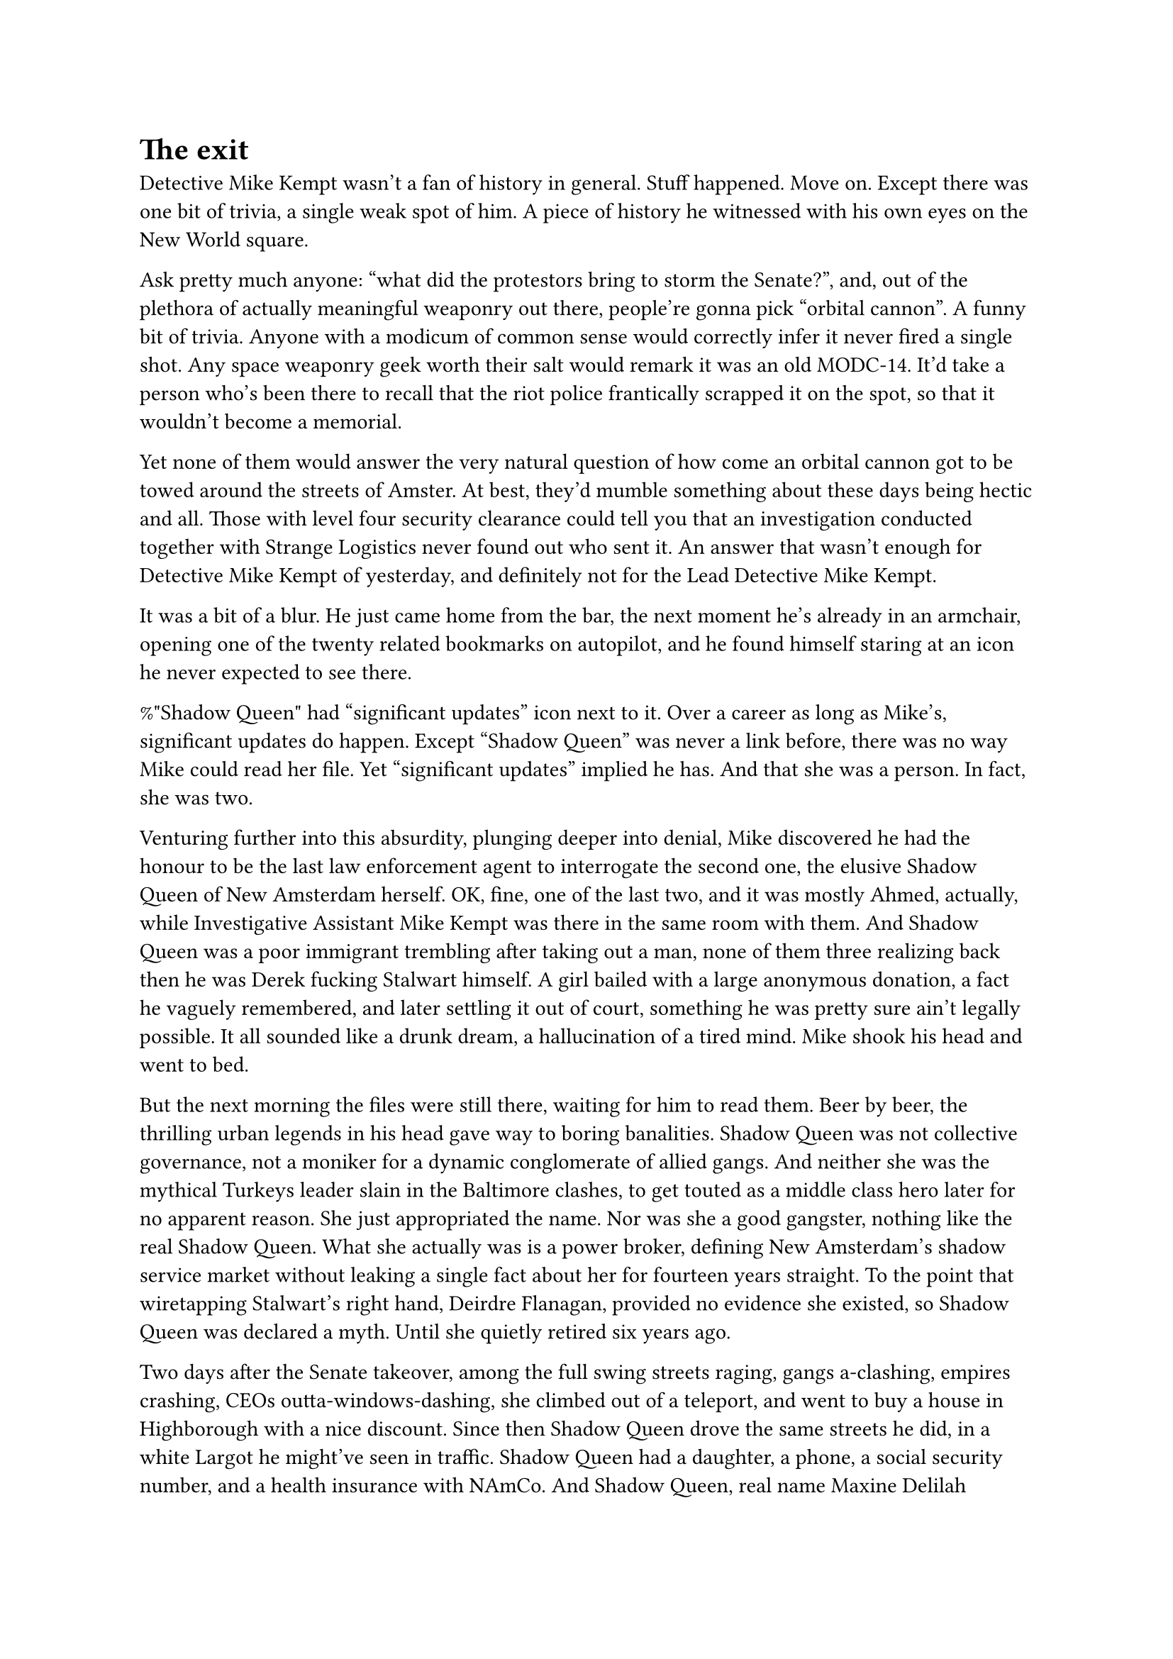 = The exit
// ltex: language=en-GB

Detective Mike Kempt wasn't a fan of history in general.
Stuff happened. Move on.
Except there was one bit of trivia, a single weak spot of him.
A piece of history he witnessed with his own eyes on the New World square.

Ask pretty much anyone: "what did the protestors bring to storm the Senate?",
and, out of the plethora of actually meaningful weaponry out there,
people're gonna pick "orbital cannon". A funny bit of trivia.
Anyone with a modicum of common sense
would correctly infer it never fired a single shot.
Any space weaponry geek worth their salt would remark it was an old MODC-14.
It'd take a person who's been there to recall
that the riot police frantically scrapped it on the spot,
so that it wouldn't become a memorial.

Yet none of them would answer the very natural question of
how come an orbital cannon got to be towed around the streets of Amster.
At best, they'd mumble something about these days being hectic and all.
Those with level four security clearance could tell you that
an investigation conducted together with Strange Logistics
never found out who sent it.
An answer that wasn't enough for Detective Mike Kempt of yesterday,
and definitely not for the Lead Detective Mike Kempt.

It was a bit of a blur.
He just came home from the bar, the next moment he's already in an armchair,
opening one of the twenty related bookmarks on autopilot,
and he found himself staring at an icon he never expected to see there.

%"Shadow Queen" had "significant updates" icon next to it.
Over a career as long as Mike's, significant updates do happen.
Except "Shadow Queen" was never a link before,
there was no way Mike could read her file.
Yet "significant updates" implied he has.
And that she was a person. In fact, she was two.

Venturing further into this absurdity, plunging deeper into denial,
Mike discovered he had the honour
to be the last law enforcement agent to interrogate the second one,
the elusive Shadow Queen of New Amsterdam herself.
OK, fine, one of the last two, and it was mostly Ahmed, actually,
while Investigative Assistant Mike Kempt was there in the same room with them.
And Shadow Queen was a poor immigrant trembling after taking out a man,
none of them three realizing back then he was Derek fucking Stalwart himself.
A girl bailed with a large anonymous donation, a fact he vaguely remembered,
and later settling it out of court,
something he was pretty sure ain't legally possible.
It all sounded like a drunk dream, a hallucination of a tired mind.
Mike shook his head and went to bed.

But the next morning the files were still there, waiting for him to read them.
Beer by beer, the thrilling urban legends in his head
gave way to boring banalities.
Shadow Queen was not collective governance,
not a moniker for a dynamic conglomerate of allied gangs.
And neither she was the mythical Turkeys leader slain in the Baltimore clashes,
to get touted as a middle class hero later for no apparent reason.
She just appropriated the name.
Nor was she a good gangster, nothing like the real Shadow Queen.
What she actually was is a power broker,
defining New Amsterdam's shadow service market
without leaking a single fact about her for fourteen years straight.
To the point that wiretapping Stalwart's right hand, Deirdre Flanagan,
provided no evidence she existed, so Shadow Queen was declared a myth.
Until she quietly retired six years ago.

// align: #pagebreak()

Two days after the Senate takeover,
among the full swing streets raging,
gangs a-clashing, empires crashing,
CEOs outta-windows-dashing,
she climbed out of a teleport,
and went to buy a house in Highborough with a nice discount.
Since then Shadow Queen drove the same streets he did,
in a white Largot he might've seen in traffic.
Shadow Queen had a daughter, a phone, a social security number,
and a health insurance with NAmCo.
And Shadow Queen, real name Maxine Delilah Strange,
owned and operated "Strange Logistics".
Were the cannon her parting symbolic gift to the streets,
it was as subtle as a shot in the head.
From an orbital cannon.

. . . // 2

So Mike decided to just ask her.
And that's how he found himself standing in a hall of a posh ballet school.
A classroom door opened and girls in white dresses, first-graders, maybe,
fled it like a gas streaming out of a cracked vessel.
Struggling to tell them apart,
Mike turned to watch their cheering parents instead.
Likely some of them were help,
but most of them were rich brats with too much spare time on their hands.
And one of them also doubled as a crime lord holding answers to--
Bam? One of the girls bumped into him.
Running her merry way, head turned to the side,
she ran into his leg and scattered on it, flying away and onto her ass.
Mike made a hesitant step towards her,
the girl looked his way in expectant silence,
as if deciding whether to cry or not about it.

// align: #pagebreak()

"Do you want to kidnap me?"

"Fee!"
A couple of seconds later a woman squeezed past Mike and to the girl,
put her on her legs and started inspecting her:
"Are you alright? Are you hurt?"
Her signature white shawl not standing out much when worn over a white coat.
In a different hood, she could pass for her grandma. Not in Highborough though.
The woman then straightened up, holding Fee's hand, and addressed Mike:
"You're getting overly insistent in your attempts to contact me."
"I didn't do anything, she just--"
"What do you want from me, Detective?"

"I just wanted to ask a couple of questions about the orbital cannon you--"
"A cannon, you say?" Maxine smirked.
 "In a world full of actual mysteries,
  you were tasked to track a cannon?"
"It's not an official investigation, at least not--"
Fee, already bored, attempted climbing up Maxine's arm like a monkey,
eliciting an unexpectedly stern reaction:
"Fiona, you're a big girl now. We don't do that any more. How do we do it now?"
Fee reluctantly stepped back and gave her a hand
for a guided jump onto Maxine's shoulder, more befitting to a ballerina.
"Excuse me--"
"Mummy, did he want to kidnap me?"
 Fee probably thought her whispering was quiet.
"No, I--"
"No, sweetie," Maxine found it funny.
 "Detective Kempt works for the police.
  If someone kidnaps you, he'll be the one catching them!"
"Hm," Fee let her hair loose in the meantime
 and started to chew on it to aid thinking,
 casting a glance full of doubt onto Mike.
"By the way, what do we do if someone wants to kidnap you?"
Fee immediately rolled up her eyes, lowered the jaw with her mouth open and--
"No! Don't--" Mike recoiled back in horror.
 "I'm not-- Yes. Good girl," he exhaled with relief
 as Fee rolled her eyes back to give him a victorious look
 and returned to chewing her hair.
"Good girl," Maxine echoed him. "So, why the interest in some old cannon?"

// align: #pagebreak()

"I was there that day--"
"Oo, nice. Cause I was outta town. Shame."
"--and I always thought it'd-- if it was preserved, somehow,
 it'd be the best-- symbol of... what you did."
"Me?" Maxine was clearly proud of herself.
 "You must be confusing me with someone.
  As I said, I was out of town back then."
"Yes. I know.
 It just so happened that you,
 after decades of staying in power, decided to retire that very week.
 And it was 'Strange Logistics' who brought it--"
"Oh, here we go again.
 Yes, there is a logistics company with my last name--"
Sure, the one with registered firepower
exceeding what the Earth was allowed to keep.
"--I'm not even a majority shareholder, and I sure don't run it.
 I've got better things to do these days, right, Fiona?"

Fee had a different question on her mind:
"Mummy, why are you talking to him? He's a cop."
"Good question.
 As you can clearly hear from where you stand,
 some questions aren't exactly... polite.
 Speaking about retirement timing.
 Sometimes it's just tiring to get stuck with the same job for decades--
 I'm sure you know what I'm talking about, Lead Detective Mike Kempt
 --sometimes you just let go all of a sudden."
"Oh, cut the bluff," Mike didn't like thinly veiled threats.
 "You cannot fire me."
"Are you sure about it?" Maxine suppressed a smile.
"Who do you think you are? Make Yusuf call me and fire me."
Maxine closed her eyes for two long seconds,
only to burst into a fit of laughter.
Fiona didn't like that at all and carefully hopped down to the floor
to roam around the now-empty hallway.
"What's the matter?" Mike kept his calm. "Should I give you a minute?"
"OK, Mike, you win this one,"
 she wiped the tears off her eyes, grinning wide.
 "I can't do that."
"Now, about--" Mike resumed, uplifted.
"Doesn't mean I'm gonna talk to you though.
 Fee? Fee, let's go. Diego, we're coming in fifteen--"
"I--"
"Goodbye, Mister Kempt. Don't bother me or my daughter ever again."

Mike followed them to the door to watch them hop into a white Largot,
pulled out his phone to stop the recording, and couldn't.
The phone was toast.
